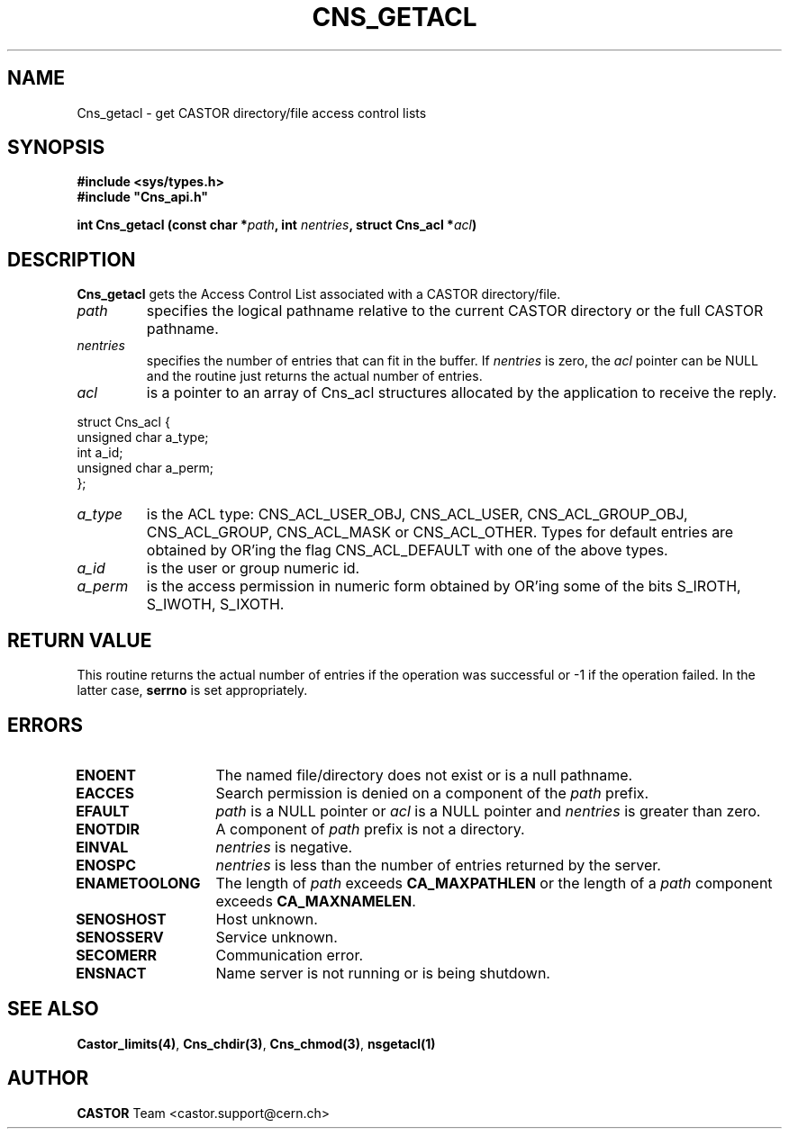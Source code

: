 .\" @(#)$RCSfile: Cns_getacl.man,v $ $Revision: 1.2 $ $Date: 2006/01/26 15:36:17 $ CERN IT-ADC/CA Jean-Philippe Baud
.\" Copyright (C) 2003 by CERN/IT/ADC/CA
.\" All rights reserved
.\"
.TH CNS_GETACL 3 "$Date: 2006/01/26 15:36:17 $" CASTOR "Cns Library Functions"
.SH NAME
Cns_getacl \- get CASTOR directory/file access control lists
.SH SYNOPSIS
.B #include <sys/types.h>
.br
\fB#include "Cns_api.h"\fR
.sp
.BI "int Cns_getacl (const char *" path ,
.BI "int " nentries ,
.BI "struct Cns_acl *" acl )
.SH DESCRIPTION
.B Cns_getacl
gets the Access Control List associated with a CASTOR directory/file.
.TP
.I path
specifies the logical pathname relative to the current CASTOR directory or
the full CASTOR pathname.
.TP
.I nentries
specifies the number of entries that can fit in the buffer. If
.I nentries
is zero, the
.I acl
pointer can be NULL and the routine just returns the actual number of entries.
.TP
.I acl
is a pointer to an array of Cns_acl structures allocated by the application
to receive the reply.
.PP
.nf
.ft CW
struct Cns_acl {
        unsigned char   a_type;
        int             a_id;
        unsigned char   a_perm;
};
.ft
.fi
.TP
.I a_type
is the ACL type: CNS_ACL_USER_OBJ, CNS_ACL_USER, CNS_ACL_GROUP_OBJ,
CNS_ACL_GROUP, CNS_ACL_MASK or CNS_ACL_OTHER.
Types for default entries are obtained by OR'ing the flag CNS_ACL_DEFAULT with
one of the above types.
.TP
.I a_id
is the user or group numeric id.
.TP
.I a_perm
is the access permission in numeric form obtained by OR'ing some of the bits
S_IROTH, S_IWOTH, S_IXOTH.
.SH RETURN VALUE
This routine returns the actual number of entries if the operation was
successful or -1 if the operation failed. In the latter case,
.B serrno
is set appropriately.
.SH ERRORS
.TP 1.3i
.B ENOENT
The named file/directory does not exist or is a null pathname.
.TP
.B EACCES
Search permission is denied on a component of the
.I path
prefix.
.TP
.B EFAULT
.I path
is a NULL pointer or
.I acl
is a NULL pointer and
.I nentries
is greater than zero.
.TP
.B ENOTDIR
A component of
.I path
prefix is not a directory.
.TP
.B EINVAL
.I nentries
is negative.
.TP
.B ENOSPC
.I nentries
is less than the number of entries returned by the server.
.TP
.B ENAMETOOLONG
The length of
.I path
exceeds
.B CA_MAXPATHLEN
or the length of a
.I path
component exceeds
.BR CA_MAXNAMELEN .
.TP
.B SENOSHOST
Host unknown.
.TP
.B SENOSSERV
Service unknown.
.TP
.B SECOMERR
Communication error.
.TP
.B ENSNACT
Name server is not running or is being shutdown.
.SH SEE ALSO
.BR Castor_limits(4) ,
.BR Cns_chdir(3) ,
.BR Cns_chmod(3) ,
.BR nsgetacl(1)
.SH AUTHOR
\fBCASTOR\fP Team <castor.support@cern.ch>
